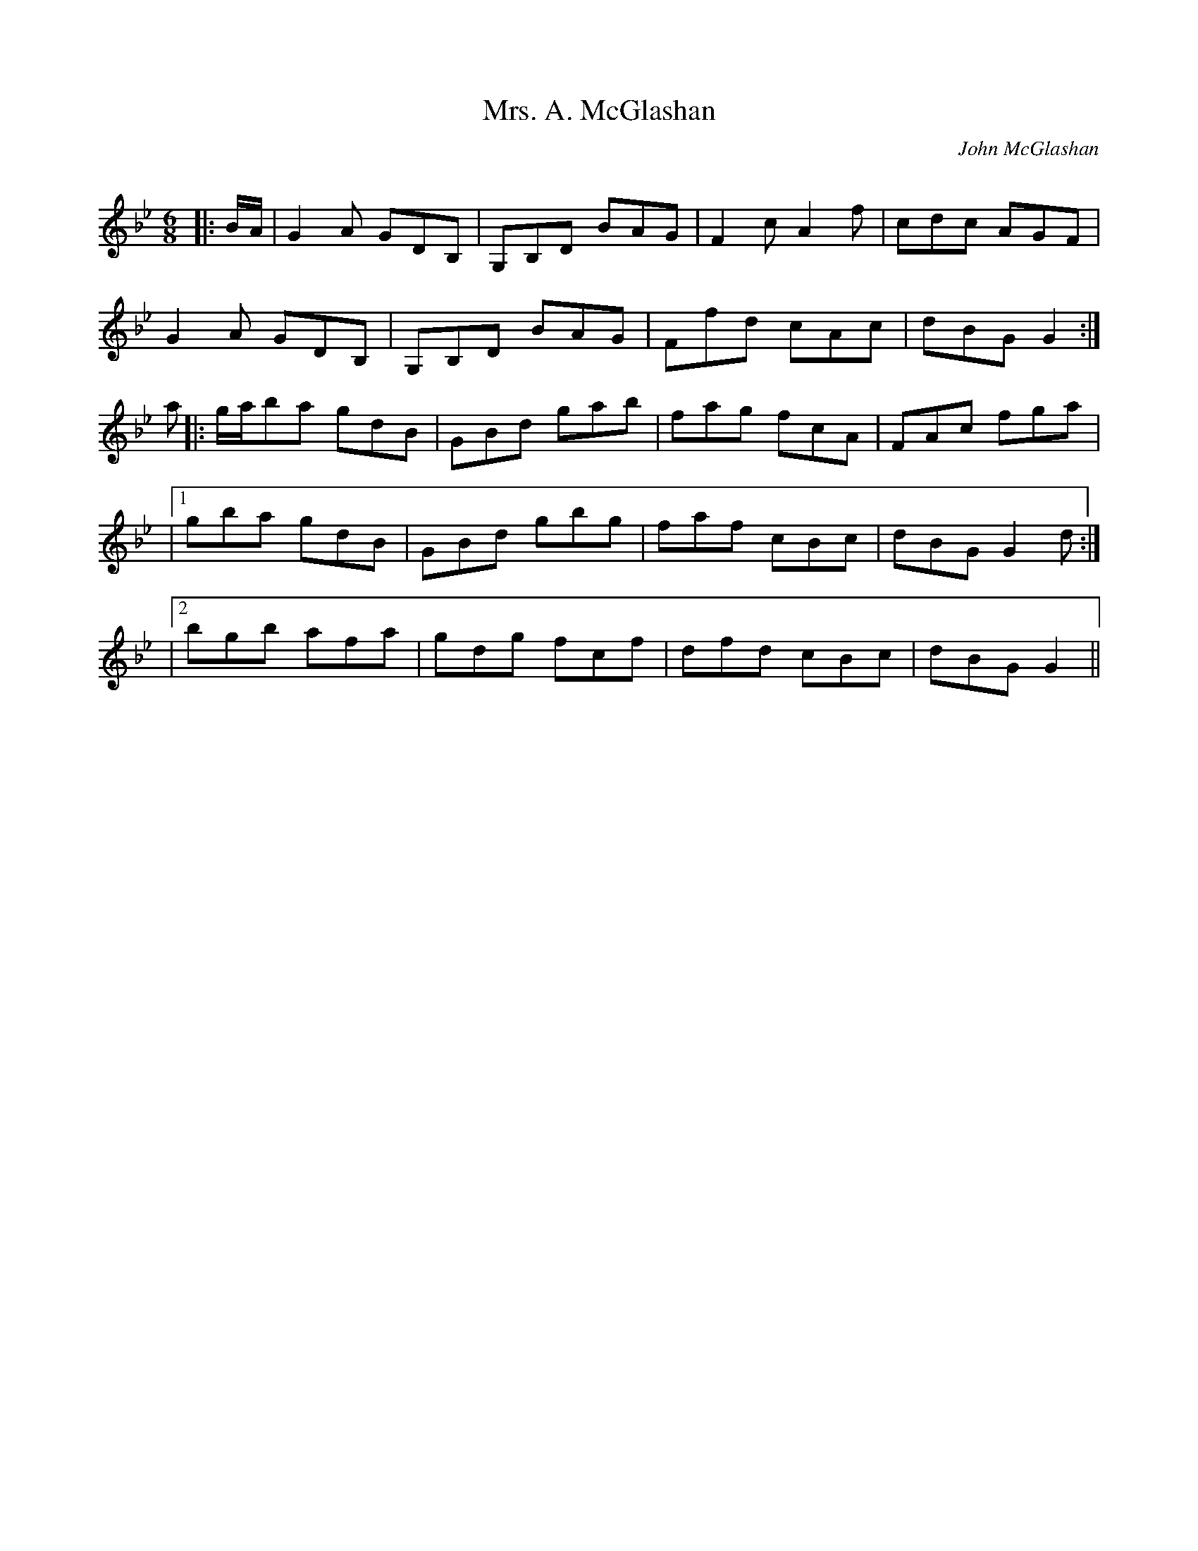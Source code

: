 X:1
T: Mrs. A. McGlashan
C:John McGlashan
R:Jig
Q:180
K:Gm
M:6/8
L:1/16
|:BA|G4A2 G2D2B,2|G,2B,2D2 B2A2G2|F4c2 A4f2|c2d2c2 A2G2F2|
G4A2 G2D2B,2|G,2B,2D2 B2A2G2|F2f2d2 c2A2c2|d2B2G2 G4:|
a2|:gab2a2 g2d2B2|G2B2d2 g2a2b2|f2a2g2 f2c2A2|F2A2c2 f2g2a2|
|1g2b2a2 g2d2B2|G2B2d2 g2b2g2|f2a2f2 c2B2c2|d2B2G2 G4d2:|
|2b2g2b2 a2f2a2|g2d2g2 f2c2f2|d2f2d2 c2B2c2|d2B2G2 G4||
